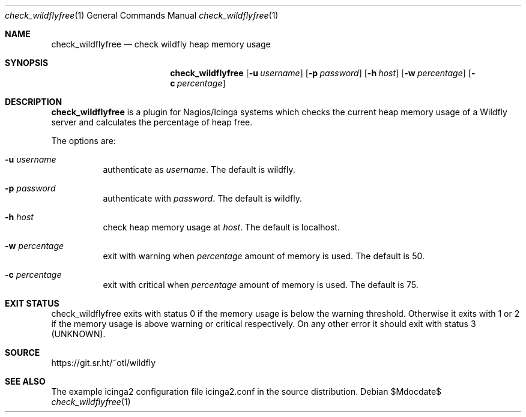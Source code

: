 .Dd $Mdocdate$
.Dt check_wildflyfree 1
.Os
.Sh NAME
.Nm check_wildflyfree
.Nd check wildfly heap memory usage
.Sh SYNOPSIS
.Nm
.Op Fl u Ar username
.Op Fl p Ar password
.Op Fl h Ar host
.Op Fl w Ar percentage
.Op Fl c Ar percentage
.Sh DESCRIPTION
.Nm
is a plugin for Nagios/Icinga systems which checks the current heap memory
usage of a Wildfly server and calculates the percentage of heap free.
.Pp
The options are:
.Bl -tag -width Ds
.It Fl u Ar username
authenticate as
.Ar username .
The default is wildfly.
.It Fl p Ar password
authenticate with
.Ar password .
The default is wildfly.
.It Fl h Ar host
check heap memory usage at
.Ar host .
The default is localhost.
.It Fl w Ar percentage
exit with warning when
.Ar percentage
amount of memory is used.
The default is 50.
.It Fl c Ar percentage
exit with critical when
.Ar percentage
amount of memory is used.
The default is 75.
.El
.Sh EXIT STATUS
check_wildflyfree exits with status 0 if the memory usage is below the
warning threshold.
Otherwise it exits with 1 or 2 if the memory usage is above warning or
critical respectively.
On any other error it should exit with status 3 (UNKNOWN).
.Sh SOURCE
https://git.sr.ht/~otl/wildfly
.Sh SEE ALSO
The example icinga2 configuration file icinga2.conf in the source
distribution.
